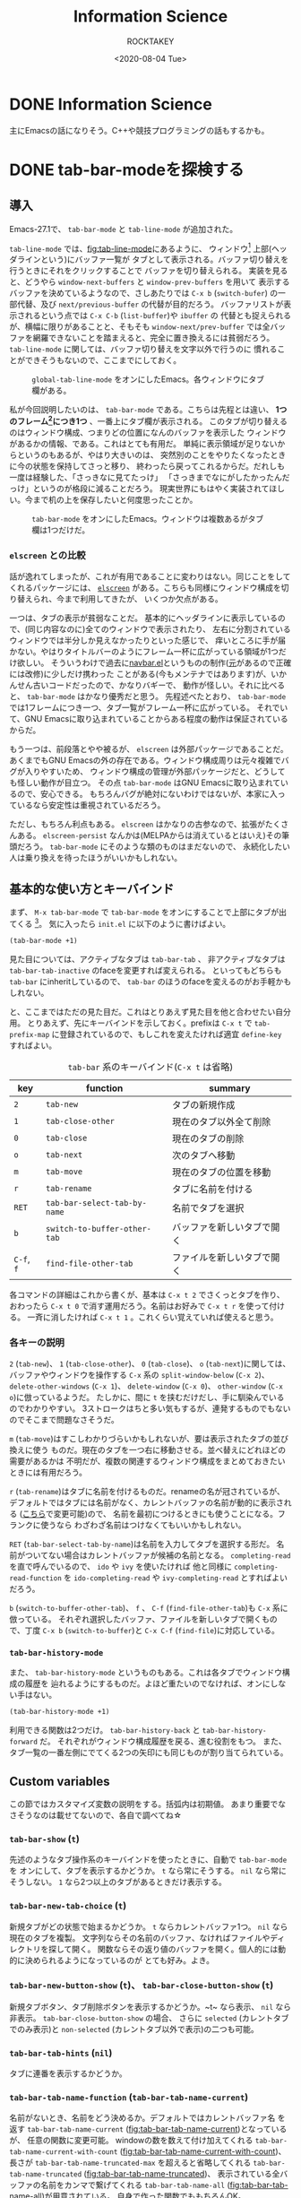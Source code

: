 #+title: Information Science
#+author: ROCKTAKEY
#+date: <2020-08-04 Tue>
#+options: ^:{}

#+hugo_base_dir: ../
#+hugo_section: information-science

#+link: files file+sys:../static/files/
#+link: images https://raw.githubusercontent.com/ROCKTAKEY/images/netlify/%(my-org-netlify)
# ~my-org-netlify~ can be gotten from https://gist.github.com/ROCKTAKEY/e67ec5f1db4fbc9f1976fb7a3b27e2ef

* DONE Information Science
  CLOSED: [2020-08-05 Wed 17:37]
 :PROPERTIES:
 :EXPORT_FILE_NAME: _index
 :EXPORT_HUGO_LASTMOD: [2020-08-06 Wed 12:33]
 :END:

  主にEmacsの話になりそう。C++や競技プログラミングの話もするかも。
* DONE tab-bar-modeを探検する
  CLOSED: [2020-08-21 Fri 19:22]
  :PROPERTIES:
  :EXPORT_FILE_NAME: 2020-d99103ba-db6f-5424-3053-087c12ab74be
  :EXPORT_HUGO_TAGS: Emacs Emacs-Lisp tab-bar-mode
  :END:
** 導入
   Emacs-27.1で、 ~tab-bar-mode~ と ~tab-line-mode~ が追加された。

   ~tab-line-mode~ では、[[fig:tab-line-mode]]にあるように、
   ウィンドウ[fn:1:Emacsにおいては、一般に言うウィンドウをフレームと言い、フレームを分割したものをウィンドウと言う。]
   上部(ヘッダラインという)にバッファ一覧が
   タブとして表示される。バッファ切り替えを行うときにそれをクリックすることで
   バッファを切り替えられる。
   実装を見ると、どうやら ~window-next-buffers~ と ~window-prev-buffers~ を用いて
   表示するバッファを決めているようなので、さしあたりでは ~C-x b~ (~switch-bufer~)
   の一部代替、及び ~next/previous-buffer~ の代替が目的だろう。
   バッファリストが表示されるという点では ~C-x C-b~ (~list-buffer~)や ~ibuffer~ の
   代替とも捉えられるが、横幅に限りがあることと、そもそも ~window-next/prev-buffer~
   では全バッファを網羅できないことを踏まえると、完全に置き換えるには貧弱だろう。
   ~tab-line-mode~ に関しては、バッファ切り替えを文字以外で行うのに
   慣れることができそうもないので、ここまでにしておく。

   #+caption: ~global-tab-line-mode~ をオンにしたEmacs。各ウィンドウにタブ欄がある。
   #+attr_latex: scale=0.75
   #+label: fig:tab-line-mode
   [[images:tab-line-mode.png]]

   私が今回説明したいのは、 ~tab-bar-mode~ である。こちらは先程とは違い、
   *1つのフレーム[fn:1]につき1つ* 、一番上にタブ欄が表示される。
   このタブが切り替えるのはウィンドウ構成、つまりどの位置になんのバッファを表示した
   ウィンドウがあるかの情報、である。これはとても有用だ。
   単純に表示領域が足りないからというのもあるが、やはり大きいのは、
   突然別のことをやりたくなったときに今の状態を保持してさっと移り、
   終わったら戻ってこれるからだ。だれしも一度は経験した、「さっきなに見てたっけ」
   「さっきまでなにがしたかったんだっけ」というのが格段に減ることだろう。
   現実世界にもはやく実装されてほしい。今まで机の上を保存したいと何度思ったことか。

   #+caption: ~tab-bar-mode~ をオンにしたEmacs。ウィンドウは複数あるがタブ欄は1つだけだ。
   #+attr_latex: scale=0.75
   #+label: fig:tab-bar-mode
   [[images:tab-bar-mode.png]]

*** ~elscreen~ との比較
   話が逸れてしまったが、これが有用であることに変わりはない。同じことをしてくれるパッケージには、
   [[https://github.com/knu/elscreen][~elscreen~]] がある。こちらも同様にウィンドウ構成を切り替えられ、今まで利用してきたが、
   いくつか欠点がある。

   一つは、タブの表示が貧弱なことだ。
   基本的にヘッダラインに表示しているので、(同じ内容なのに)全てのウィンドウで表示されたり、
   左右に分割されているウィンドウでは半分しか見えなかったりといった感じで、
   痒いところに手が届かない。やはりタイトルバーのようにフレーム一杯に広がっている領域が1つだけ欲しい。
   そういうわけで過去に[[https://github.com/conao3/navbar.el][navbar.el]]というものの制作([[https://github.com/papaeye/emacs-navbar][元]]があるので正確には改修)に少しだけ携わった
   ことがある(今もメンテナではあります)が、いかんせん古いコードだったので、かなりバギーで、
   動作が怪しい。それに比べると、 ~tab-bar-mode~ はかなり優秀だと思う。
   先程述べたとおり、 ~tab-bar-mode~ では1フレームにつき一つ、タブ一覧がフレーム一杯に広がっている。
   それでいて、GNU Emacsに取り込まれていることからある程度の動作は保証されているからだ。

   もう一つは、前段落とやや被るが、 ~elscreen~ は外部パッケージであることだ。
   あくまでもGNU Emacsの外の存在である。ウィンドウ構成周りは元々複雑でバグが入りやすいため、
   ウィンドウ構成の管理が外部パッケージだと、どうしても怪しい動作が目立つ。
   その点 ~tab-bar-mode~ はGNU Emacsに取り込まれているので、安心できる。
   もちろんバグが絶対にないわけではないが、本家に入っているなら安定性は重視されているだろう。

   ただし、もちろん利点もある。 ~elscreen~ はかなりの古参なので、拡張がたくさんある。
   ~elscreen-persist~ なんかは(MELPAからは消えているとはいえ)その筆頭だろう。
   ~tab-bar-mode~ にそのような類のものはまだないので、
   永続化したい人は乗り換えを待ったほうがいいかもしれない。


** 基本的な使い方とキーバインド
   まず、 ~M-x tab-bar-mode~ で ~tab-bar-mode~ をオンにすることで上部にタブが出てくる
   [fn:2:なお、この操作は必須ではない。名前とは矛盾するが、 ~tab-bar-mode~ がオフでも
   ~tab~ 系の関数を使うことができる。]。
   気に入ったら ~init.el~ に以下のように書けばよい。
   #+begin_src emacs-lisp :tangle yes
   (tab-bar-mode +1)
   #+end_src

   見た目については、アクティブなタブは ~tab-bar-tab~ 、
   非アクティブなタブは ~tab-bar-tab-inactive~ のfaceを変更すれば変えられる。
   といってもどちらも ~tab-bar~ にinheritしているので、
   ~tab-bar~ のほうのfaceを変えるのがお手軽かもしれない。

   と、ここまではただの見た目だ。これはとりあえず見た目を他と合わせたい自分用。
   とりあえず、先にキーバインドを示しておく。prefixは ~C-x t~ で ~tab-prefix-map~
   に登録されているので、もしこれを変えたければ適宜 ~define-key~ すればよい。

   #+caption: ~tab-bar~ 系のキーバインド(~C-x t~ は省略)
   | key        | function                     | summary                    |
   |------------+------------------------------+----------------------------|
   | ~2~        | ~tab-new~                    | タブの新規作成             |
   | ~1~        | ~tab-close-other~            | 現在のタブ以外全て削除     |
   | ~0~        | ~tab-close~                  | 現在のタブの削除           |
   | ~o~        | ~tab-next~                   | 次のタブへ移動             |
   | ~m~        | ~tab-move~                   | 現在のタブの位置を移動     |
   | ~r~        | ~tab-rename~                 | タブに名前を付ける         |
   | ~RET~      | ~tab-bar-select-tab-by-name~ | 名前でタブを選択           |
   | ~b~        | ~switch-to-buffer-other-tab~ | バッファを新しいタブで開く |
   | ~C-f~, ~f~ | ~find-file-other-tab~        | ファイルを新しいタブで開く |


   各コマンドの詳細はこれから書くが、基本は ~C-x t 2~ でさくっとタブを作り、
   おわったら ~C-x t 0~ で消す運用だろう。名前はお好みで ~C-x t r~ を使って付ける。
   一斉に消したければ ~C-x t 1~ 。これくらい覚えていれば使えると思う。

*** 各キーの説明
   ~2~ (~tab-new~)、 ~1~ (~tab-close-other~)、 ~0~ (~tab-close~)、 ~o~ (~tab-next~)に関しては、
   バッファやウィンドウを操作する ~C-x~ 系の
   ~split-window-below~ (~C-x 2~)、 ~delete-other-windows~ (~C-x 1~)、
   ~delete-window~ (~C-x 0~)、 ~other-window~ (~C-x o~)に倣っているようだ。
   たしかに、間に ~t~ を挟むだけだし、手に馴染んでいるのでわかりやすい。
   3ストロークはちと多い気もするが、連発するものでもないのでそこまで問題なさそうだ。

   ~m~ (~tab-move~)はすこしわかりづらいかもしれないが、要は表示されたタブの並び換えに使う
   ものだ。現在のタブを一つ右に移動させる。並べ替えにどれほどの需要があるかは
   不明だが、複数の関連するウィンドウ構成をまとめておきたいときには有用だろう。

   ~r~ (~tab-rename~)はタブに名前を付けるものだ。renameの名が冠されているが、
   デフォルトではタブには名前がなく、カレントバッファの名前が動的に表示される
   ([[#tab-bar-tab-name-function][こちら]]で変更可能)ので、
   名前を最初につけるときにも使うことになる。フランクに使うなら
   わざわざ名前はつけなくてもいいかもしれない。

   ~RET~ (~tab-bar-select-tab-by-name~)は名前を入力してタブを選択する形だ。
   名前がついてない場合はカレントバッファが候補の名前となる。
   ~completing-read~ を直で呼んでいるので、 ~ido~ や ~ivy~ を使いたければ 他と同様に
   ~completing-read-function~ を ~ido-completing-read~ や ~ivy-completing-read~ とすればよいだろう。

   ~b~ (~switch-to-buffer-other-tab~)、 ~f~ 、 ~C-f~ (~find-file-other-tab~)も ~C-x~ 系に倣っている。
   それぞれ選択したバッファ、ファイルを新しいタブで開くもので、丁度
   ~C-x b~ (~switch-to-buffer~)と ~C-x C-f~ (~find-file~)に対応している。

*** ~tab-bar-history-mode~
    また、 ~tab-bar-history-mode~ というものもある。これは各タブでウィンドウ構成の履歴を
    辿れるようにするものだ。よほど重たいのでなければ、オンにしない手はない。
    #+begin_src emacs-lisp :tangle yes
    (tab-bar-history-mode +1)
    #+end_src
    利用できる関数は2つだけ。 ~tab-bar-history-back~ と ~tab-bar-history-forward~ だ。
    それぞれがウィンドウ構成履歴を戻る、進む役割をもつ。
    また、タブ一覧の一番左側にでてくる2つの矢印にも同じものが割り当てられている。

** Custom variables
   この節ではカスタマイズ変数の説明をする。括弧内は初期値。
   あまり重要でなさそうなのは載せてないので、各自で調べてね☆

*** ~tab-bar-show~ (~t~)
    先述のようなタブ操作系のキーバインドを使ったときに、自動で ~tab-bar-mode~ を
    オンにして、タブを表示するかどうか。 ~t~ なら常にそうする。
    ~nil~ なら常にそうしない。 ~1~ なら2つ以上のタブがあるときだけ表示する。

*** ~tab-bar-new-tab-choice~ (~t~)
    新規タブがどの状態で始まるかどうか。 ~t~ ならカレントバッファ1つ。
    ~nil~ なら現在のタブを複製。
    文字列ならその名前のバッファ、なければファイルやディレクトリを探して開く。
    関数ならその返り値のバッファを開く。個人的には動的に決められるようになっているのが
    とても好み。よき。

*** ~tab-bar-new-button-show~ (~t~)、 ~tab-bar-close-button-show~ (~t~)
    新規タブボタン、タブ削除ボタンを表示するかどうか。~t~ なら表示、 ~nil~ なら
    非表示。 ~tab-bar-close-button-show~ の場合、 さらに
    ~selected~ (カレントタブでのみ表示)と ~non-selected~ (カレントタブ以外で表示)の二つも可能。

*** ~tab-bar-tab-hints~ (~nil~)
    タブに連番を表示するかどうか。

*** ~tab-bar-tab-name-function~ (~tab-bar-tab-name-current~)
    :PROPERTIES:
    :CUSTOM_ID: tab-bar-tab-name-function
    :END:
    名前がないとき、名前をどう決めるか。デフォルトではカレントバッファ名
    を返す ~tab-bar-tab-name-current~ ([[fig:tab-bar-tab-name-current]])となっているが、
    任意の関数に変更可能。
    windowの数を数えて付け加えてくれる ~tab-bar-tab-name-current-with-count~
    ([[fig:tab-bar-tab-name-current-with-count]])、
    長さが ~tab-bar-tab-name-truncated-max~ を超えると省略してくれる
    ~tab-bar-tab-name-truncated~ ([[fig:tab-bar-tab-name-truncated]])、
    表示されている全バッファの名前をカンマで繋げてくれる
    ~tab-bar-tab-name-all~ ([[fig:tab-bar-tab-name-all]])が用意されている。
    自身で作った関数でももちろんOK。

    #+caption: ~tab-bar-tab-name-current~ のとき(デフォルト)
    #+attr_latex: scale=0.75
    #+label: fig:tab-bar-tab-name-current
    [[images:tab-bar-tab-name-current.png]]

    #+caption: ~tab-bar-tab-name-current-with-count~ のとき
    #+attr_latex: scale=0.75
    #+label: fig:tab-bar-tab-name-current-with-count
    [[images:tab-bar-tab-name-current-with-count.png]]

    #+caption: ~tab-bar-tab-name-truncated~ のとき
    #+attr_latex: scale=0.75
    #+label: fig:tab-bar-tab-name-truncated
    [[images:tab-bar-tab-name-truncated.png]]

    #+caption: ~tab-bar-tab-name-all~ のとき
    #+attr_latex: scale=0.75
    #+label: fig:tab-bar-tab-name-all
    [[images:tab-bar-tab-name-all.png]]

*** ~tab-bar-new-tab-to~ (~right~)
    新しいタブをどこに作るか。 ~left~ や ~right~ なら現在のタブの左右に、
    ~leftmost~ や ~rightmost~ なら一番左や一番右に作る。

*** ~tab-bar-close-tab-select~ (~recent~)
    現在のタブを閉じたとき、どのタブに移動するか。
    ~recent~ なら最近利用したタブに、 ~left~ や ~right~ なら元々あったタブの左右の
    タブに移動する。

*** ~tab-bar-close-last-tab-choice~ (~nil~)
    最後の1つのタブを閉じたときにどうするか。
    ~nil~ ならなにもしない。 ~delete-frame~ なら現在のフレームを削除。
    ~tab-bar-mode-disable~ なら ~tab-bar-mode~ をオフにする。
    また、関数を渡すと閉じたときに関数を実行してくれる。

** 改造
   せっかく1フレーム1つの領域を手に入れたので、自由に表示したい。
   日付や時計、場合によってはbranchなんかも、1フレーム1つで十分だろう。

   というわけで、しくみをざっくりと見て、真似してみようではないか。
   と思って見てみると、なんだかおもしろい記述が。

   #+caption: tab-bar-mode.el L197-199
   #+begin_src emacs-lisp :tangle yes
   (global-set-key [tab-bar]
                   `(menu-item ,(purecopy "tab bar") ignore
                               :filter tab-bar-make-keymap))
   #+end_src
   どうやら ~[tab-bar]~ にメニューアイテムを割り当てると画面上部に表示できるらしい。
   おもしろい試みだ。 ~navbar.el~ ではバッファを表示させていたのに対し、
   専用の領域を用意したわけか。(試しに~[tab-bar2]~に同じものを割り当ててみたが、
   なにも表示されなかったので、おそらく新しく専用の領域を作ったのだろう。)

   恥ずかしながら ~menu-item~ 形式の ~global-set-key~ は初めて見たので、
   ~define-key~ のヘルプをみてみると、InfoファイルのExtended Menu Itemsの項に
   説明があるらしい。(日本語版は(24.5のものだが)[[https://ayatakesi.github.io/emacs/24.5/elisp_html/Extended-Menu-Items.html][ここ]]にある。ほとんどかわっていないので
   問題ない。)これを読むと、どうやら ~:filter~ に渡された関数 ~tab-bar-make-keymap~ は、
   3番目の ~ignore~ というシンボルを受けとり(~tab-bar~ では使ってないので適当なシンボル
   をおいているっぽい)、キーマップを返すものらしい。本来は ~ignore~ の位置に
   キーマップを直接置くが、動的に生成したいときは ~:filter~ を使う、という感じのようだ。

   ~tab-bar-make-keymap~ は内部的には ~tab-bar-make-keymap-1~ を呼んでいるだけだが、
   この関数は通常我々が使うようなキーマップとは毛色が異なり、
   ~cdr~ の各要素のほとんどは /~(symbol~/ ~menu-item~ /~string function)~/ となっている。
   /~symbol~/ は識別子で、 /~string~/ が表示される文字列だ。クリックすることで
   /~function~/ が呼び出される。もし単に文字を表示したければ、 ~tab-bar~ の
   セパレータの表示に倣って /~function~/ を ~ignore~ にすればよいだろう。

   さあこれで準備は整った。要は ~tab-bar-make-keymap-1~ をハックして、
   さっきの形式で文字列をいれてやればいいのだろう。

   というわけで ~tab-bar-display~ というパッケージを作った。

   https://gh-card.dev/repos/ROCKTAKEY/tab-bar-display.svg

   使いかたは簡単で、 ~tab-bar-display-before~ と ~tab-bar-display-after~ に
   ~format-mode-line~ 形式で表示したいものを書いて、 ~tab-bar-display-mode~
   を ~tab-bar-mode~ と共にオンにしておけば、タブ一覧の前後にそれが表示される。

   #+caption: ~tab-bar-display-mode~ を用いた例
   #+attr_latex: scale=0.75
   #+label: fig:tab-bar-display-mode
   [[images:tab-bar-display.png]]

** まとめ
   ~tab-bar-mode~ はとても便利というはなしでした。
   かなり便利そうなので ~elcreen~ を捨てて乗り換えようかしら。
